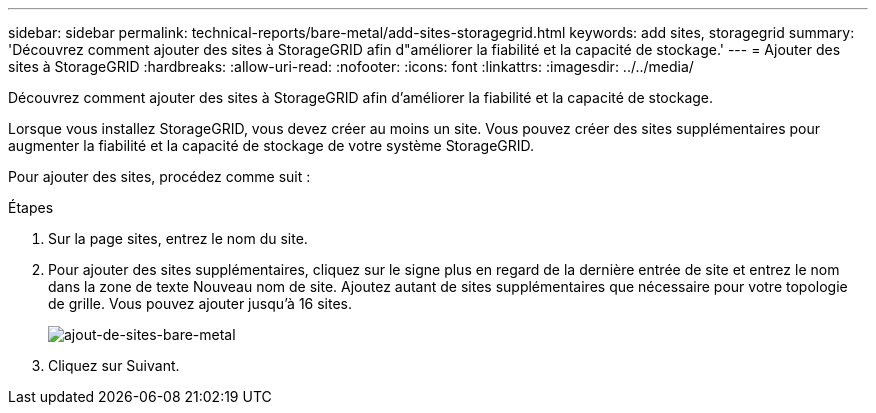 ---
sidebar: sidebar 
permalink: technical-reports/bare-metal/add-sites-storagegrid.html 
keywords: add sites, storagegrid 
summary: 'Découvrez comment ajouter des sites à StorageGRID afin d"améliorer la fiabilité et la capacité de stockage.' 
---
= Ajouter des sites à StorageGRID
:hardbreaks:
:allow-uri-read: 
:nofooter: 
:icons: font
:linkattrs: 
:imagesdir: ../../media/


[role="lead"]
Découvrez comment ajouter des sites à StorageGRID afin d'améliorer la fiabilité et la capacité de stockage.

Lorsque vous installez StorageGRID, vous devez créer au moins un site. Vous pouvez créer des sites supplémentaires pour augmenter la fiabilité et la capacité de stockage de votre système StorageGRID.

Pour ajouter des sites, procédez comme suit :

.Étapes
. Sur la page sites, entrez le nom du site.
. Pour ajouter des sites supplémentaires, cliquez sur le signe plus en regard de la dernière entrée de site et entrez le nom dans la zone de texte Nouveau nom de site. Ajoutez autant de sites supplémentaires que nécessaire pour votre topologie de grille. Vous pouvez ajouter jusqu'à 16 sites.
+
image:bare-metal/bare-metal-add-sites.png["ajout-de-sites-bare-metal"]

. Cliquez sur Suivant.

